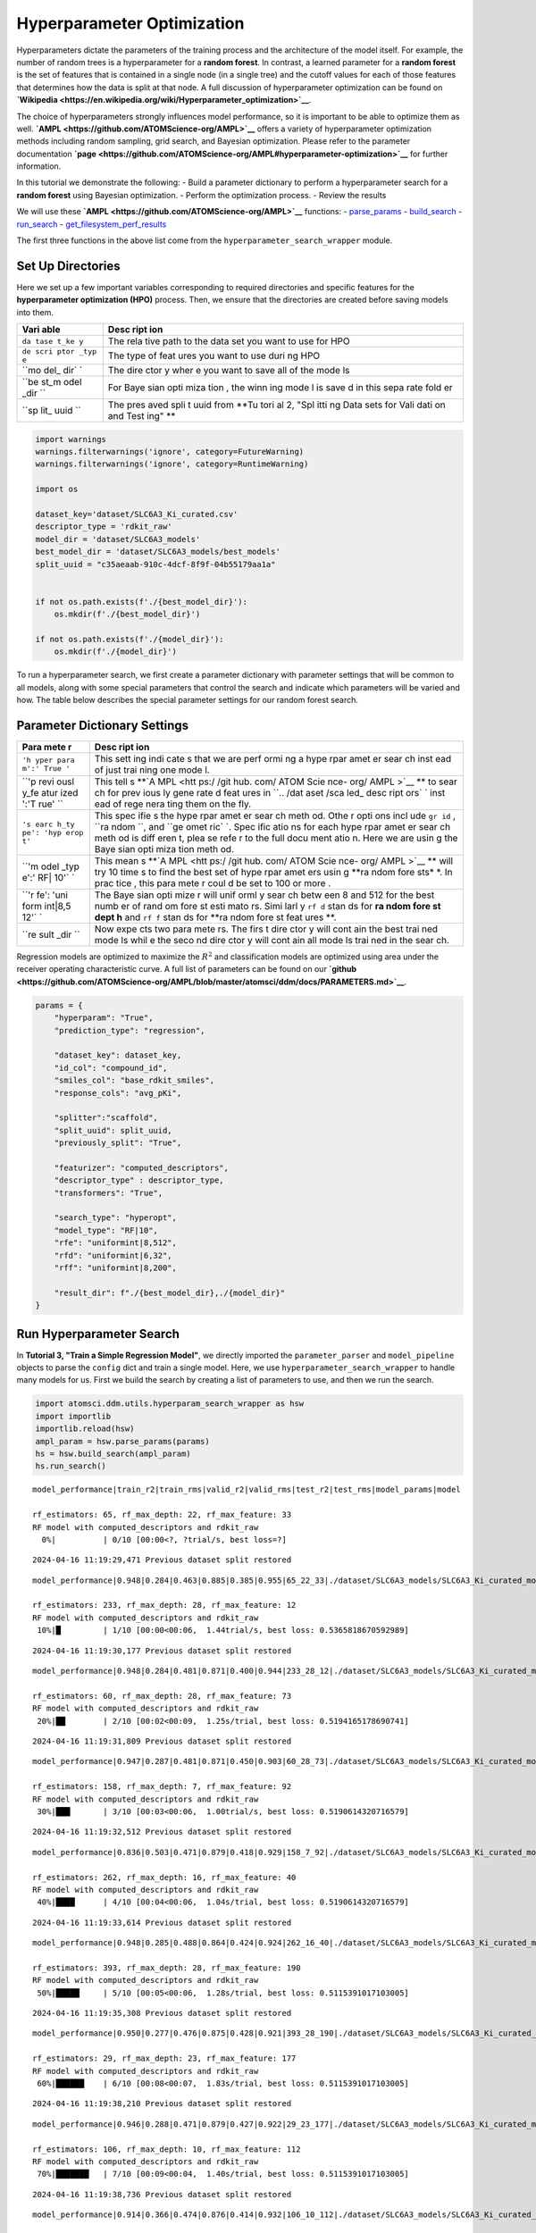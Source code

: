 Hyperparameter Optimization
===========================

Hyperparameters dictate the parameters of the training process and the
architecture of the model itself. For example, the number of random
trees is a hyperparameter for a **random forest**. In contrast, a
learned parameter for a **random forest** is the set of features that is
contained in a single node (in a single tree) and the cutoff values for
each of those features that determines how the data is split at that
node. A full discussion of hyperparameter optimization can be found on
**`Wikipedia <https://en.wikipedia.org/wiki/Hyperparameter_optimization>`__**.

The choice of hyperparameters strongly influences model performance, so
it is important to be able to optimize them as well.
**`AMPL <https://github.com/ATOMScience-org/AMPL>`__** offers a variety
of hyperparameter optimization methods including random sampling, grid
search, and Bayesian optimization. Please refer to the parameter
documentation
**`page <https://github.com/ATOMScience-org/AMPL#hyperparameter-optimization>`__**
for further information.

In this tutorial we demonstrate the following: - Build a parameter
dictionary to perform a hyperparameter search for a **random forest**
using Bayesian optimization. - Perform the optimization process. -
Review the results

We will use these **`AMPL <https://github.com/ATOMScience-org/AMPL>`__**
functions: -
`parse\_params <https://ampl.readthedocs.io/en/latest/utils.html#utils.hyperparam_search_wrapper.parse_params>`__
-
`build\_search <https://ampl.readthedocs.io/en/latest/utils.html#utils.hyperparam_search_wrapper.build_search>`__
-
`run\_search <https://ampl.readthedocs.io/en/latest/utils.html#utils.hyperparam_search_wrapper.HyperOptSearch.run_search>`__
-
`get\_filesystem\_perf\_results <https://ampl.readthedocs.io/en/latest/pipeline.html#pipeline.compare_models.get_filesystem_perf_results>`__

The first three functions in the above list come from the
``hyperparameter_search_wrapper`` module.

Set Up Directories
------------------

Here we set up a few important variables corresponding to required
directories and specific features for the **hyperparameter optimization
(HPO)** process. Then, we ensure that the directories are created before
saving models into them.

+------+------+
| Vari | Desc |
| able | ript |
|      | ion  |
+======+======+
| ``da | The  |
| tase | rela |
| t_ke | tive |
| y``  | path |
|      | to   |
|      | the  |
|      | data |
|      | set  |
|      | you  |
|      | want |
|      | to   |
|      | use  |
|      | for  |
|      | HPO  |
+------+------+
| ``de | The  |
| scri | type |
| ptor | of   |
| _typ | feat |
| e``  | ures |
|      | you  |
|      | want |
|      | to   |
|      | use  |
|      | duri |
|      | ng   |
|      | HPO  |
+------+------+
| ``mo | The  |
| del_ | dire |
| dir` | ctor |
| `    | y    |
|      | wher |
|      | e    |
|      | you  |
|      | want |
|      | to   |
|      | save |
|      | all  |
|      | of   |
|      | the  |
|      | mode |
|      | ls   |
+------+------+
| ``be | For  |
| st_m | Baye |
| odel | sian |
| _dir | opti |
| ``   | miza |
|      | tion |
|      | ,    |
|      | the  |
|      | winn |
|      | ing  |
|      | mode |
|      | l    |
|      | is   |
|      | save |
|      | d    |
|      | in   |
|      | this |
|      | sepa |
|      | rate |
|      | fold |
|      | er   |
+------+------+
| ``sp | The  |
| lit_ | pres |
| uuid | aved |
| ``   | spli |
|      | t    |
|      | uuid |
|      | from |
|      | **Tu |
|      | tori |
|      | al   |
|      | 2,   |
|      | "Spl |
|      | itti |
|      | ng   |
|      | Data |
|      | sets |
|      | for  |
|      | Vali |
|      | dati |
|      | on   |
|      | and  |
|      | Test |
|      | ing" |
|      | **   |
+------+------+

.. code:: ipython3

    import warnings
    warnings.filterwarnings('ignore', category=FutureWarning)
    warnings.filterwarnings('ignore', category=RuntimeWarning)
    
    import os
    
    dataset_key='dataset/SLC6A3_Ki_curated.csv'
    descriptor_type = 'rdkit_raw'
    model_dir = 'dataset/SLC6A3_models'
    best_model_dir = 'dataset/SLC6A3_models/best_models'
    split_uuid = "c35aeaab-910c-4dcf-8f9f-04b55179aa1a"
    
    
    if not os.path.exists(f'./{best_model_dir}'):
        os.mkdir(f'./{best_model_dir}')
        
    if not os.path.exists(f'./{model_dir}'):
        os.mkdir(f'./{model_dir}')

To run a hyperparameter search, we first create a parameter dictionary
with parameter settings that will be common to all models, along with
some special parameters that control the search and indicate which
parameters will be varied and how. The table below describes the special
parameter settings for our random forest search.

Parameter Dictionary Settings
-----------------------------

+------+------+
| Para | Desc |
| mete | ript |
| r    | ion  |
+======+======+
| ``'h | This |
| yper | sett |
| para | ing  |
| m':' | indi |
| True | cate |
| '``  | s    |
|      | that |
|      | we   |
|      | are  |
|      | perf |
|      | ormi |
|      | ng   |
|      | a    |
|      | hype |
|      | rpar |
|      | amet |
|      | er   |
|      | sear |
|      | ch   |
|      | inst |
|      | ead  |
|      | of   |
|      | just |
|      | trai |
|      | ning |
|      | one  |
|      | mode |
|      | l.   |
+------+------+
| ``'p | This |
| revi | tell |
| ousl | s    |
| y_fe | **`A |
| atur | MPL  |
| ized | <htt |
| ':'T | ps:/ |
| rue' | /git |
| ``   | hub. |
|      | com/ |
|      | ATOM |
|      | Scie |
|      | nce- |
|      | org/ |
|      | AMPL |
|      | >`__ |
|      | **   |
|      | to   |
|      | sear |
|      | ch   |
|      | for  |
|      | prev |
|      | ious |
|      | ly   |
|      | gene |
|      | rate |
|      | d    |
|      | feat |
|      | ures |
|      | in   |
|      | ``.. |
|      | /dat |
|      | aset |
|      | /sca |
|      | led_ |
|      | desc |
|      | ript |
|      | ors` |
|      | `    |
|      | inst |
|      | ead  |
|      | of   |
|      | rege |
|      | nera |
|      | ting |
|      | them |
|      | on   |
|      | the  |
|      | fly. |
+------+------+
| ``'s | This |
| earc | spec |
| h_ty | ifie |
| pe': | s    |
| 'hyp | the  |
| erop | hype |
| t'`` | rpar |
|      | amet |
|      | er   |
|      | sear |
|      | ch   |
|      | meth |
|      | od.  |
|      | Othe |
|      | r    |
|      | opti |
|      | ons  |
|      | incl |
|      | ude  |
|      | ``gr |
|      | id`` |
|      | ,    |
|      | ``ra |
|      | ndom |
|      | ``,  |
|      | and  |
|      | ``ge |
|      | omet |
|      | ric` |
|      | `.   |
|      | Spec |
|      | ific |
|      | atio |
|      | ns   |
|      | for  |
|      | each |
|      | hype |
|      | rpar |
|      | amet |
|      | er   |
|      | sear |
|      | ch   |
|      | meth |
|      | od   |
|      | is   |
|      | diff |
|      | eren |
|      | t,   |
|      | plea |
|      | se   |
|      | refe |
|      | r    |
|      | to   |
|      | the  |
|      | full |
|      | docu |
|      | ment |
|      | atio |
|      | n.   |
|      | Here |
|      | we   |
|      | are  |
|      | usin |
|      | g    |
|      | the  |
|      | Baye |
|      | sian |
|      | opti |
|      | miza |
|      | tion |
|      | meth |
|      | od.  |
+------+------+
| ``'m | This |
| odel | mean |
| _typ | s    |
| e':' | **`A |
| RF\| | MPL  |
| 10'` | <htt |
| `    | ps:/ |
|      | /git |
|      | hub. |
|      | com/ |
|      | ATOM |
|      | Scie |
|      | nce- |
|      | org/ |
|      | AMPL |
|      | >`__ |
|      | **   |
|      | will |
|      | try  |
|      | 10   |
|      | time |
|      | s    |
|      | to   |
|      | find |
|      | the  |
|      | best |
|      | set  |
|      | of   |
|      | hype |
|      | rpar |
|      | amet |
|      | ers  |
|      | usin |
|      | g    |
|      | **ra |
|      | ndom |
|      | fore |
|      | sts* |
|      | *.   |
|      | In   |
|      | prac |
|      | tice |
|      | ,    |
|      | this |
|      | para |
|      | mete |
|      | r    |
|      | coul |
|      | d    |
|      | be   |
|      | set  |
|      | to   |
|      | 100  |
|      | or   |
|      | more |
|      | .    |
+------+------+
| ``'r | The  |
| fe': | Baye |
| 'uni | sian |
| form | opti |
| int\ | mize |
| |8,5 | r    |
| 12'` | will |
| `    | unif |
|      | orml |
|      | y    |
|      | sear |
|      | ch   |
|      | betw |
|      | een  |
|      | 8    |
|      | and  |
|      | 512  |
|      | for  |
|      | the  |
|      | best |
|      | numb |
|      | er   |
|      | of   |
|      | rand |
|      | om   |
|      | fore |
|      | st   |
|      | esti |
|      | mato |
|      | rs.  |
|      | Simi |
|      | larl |
|      | y    |
|      | ``rf |
|      | d``  |
|      | stan |
|      | ds   |
|      | for  |
|      | **ra |
|      | ndom |
|      | fore |
|      | st   |
|      | dept |
|      | h**  |
|      | and  |
|      | ``rf |
|      | f``  |
|      | stan |
|      | ds   |
|      | for  |
|      | **ra |
|      | ndom |
|      | fore |
|      | st   |
|      | feat |
|      | ures |
|      | **.  |
+------+------+
| ``re | Now  |
| sult | expe |
| _dir | cts  |
| ``   | two  |
|      | para |
|      | mete |
|      | rs.  |
|      | The  |
|      | firs |
|      | t    |
|      | dire |
|      | ctor |
|      | y    |
|      | will |
|      | cont |
|      | ain  |
|      | the  |
|      | best |
|      | trai |
|      | ned  |
|      | mode |
|      | ls   |
|      | whil |
|      | e    |
|      | the  |
|      | seco |
|      | nd   |
|      | dire |
|      | ctor |
|      | y    |
|      | will |
|      | cont |
|      | ain  |
|      | all  |
|      | mode |
|      | ls   |
|      | trai |
|      | ned  |
|      | in   |
|      | the  |
|      | sear |
|      | ch.  |
+------+------+

Regression models are optimized to maximize the :math:`R^2` and
classification models are optimized using area under the receiver
operating characteristic curve. A full list of parameters can be found
on our
**`github <https://github.com/ATOMScience-org/AMPL/blob/master/atomsci/ddm/docs/PARAMETERS.md>`__**.

.. code:: ipython3

    params = {
        "hyperparam": "True",
        "prediction_type": "regression",
    
        "dataset_key": dataset_key,
        "id_col": "compound_id",
        "smiles_col": "base_rdkit_smiles",
        "response_cols": "avg_pKi",
    
        "splitter":"scaffold",
        "split_uuid": split_uuid,
        "previously_split": "True",
    
        "featurizer": "computed_descriptors",
        "descriptor_type" : descriptor_type,
        "transformers": "True",
    
        "search_type": "hyperopt",
        "model_type": "RF|10",
        "rfe": "uniformint|8,512",
        "rfd": "uniformint|6,32",
        "rff": "uniformint|8,200",
    
        "result_dir": f"./{best_model_dir},./{model_dir}"
    }

Run Hyperparameter Search
-------------------------

In **Tutorial 3, "Train a Simple Regression Model"**, we directly
imported the ``parameter_parser`` and ``model_pipeline`` objects to
parse the ``config`` dict and train a single model. Here, we use
``hyperparameter_search_wrapper`` to handle many models for us. First we
build the search by creating a list of parameters to use, and then we
run the search.

.. code:: ipython3

    import atomsci.ddm.utils.hyperparam_search_wrapper as hsw
    import importlib
    importlib.reload(hsw)
    ampl_param = hsw.parse_params(params)
    hs = hsw.build_search(ampl_param)
    hs.run_search()


.. parsed-literal::

    model_performance|train_r2|train_rms|valid_r2|valid_rms|test_r2|test_rms|model_params|model
    
    rf_estimators: 65, rf_max_depth: 22, rf_max_feature: 33
    RF model with computed_descriptors and rdkit_raw      
      0%|          | 0/10 [00:00<?, ?trial/s, best loss=?]

.. parsed-literal::

    2024-04-16 11:19:29,471 Previous dataset split restored


.. parsed-literal::

    model_performance|0.948|0.284|0.463|0.885|0.385|0.955|65_22_33|./dataset/SLC6A3_models/SLC6A3_Ki_curated_model_65d93c86-11e8-4f79-a6be-384db6956d26.tar.gz
    
    rf_estimators: 233, rf_max_depth: 28, rf_max_feature: 12                        
    RF model with computed_descriptors and rdkit_raw                                
     10%|█         | 1/10 [00:00<00:06,  1.44trial/s, best loss: 0.5365818670592989]

.. parsed-literal::

    2024-04-16 11:19:30,177 Previous dataset split restored


.. parsed-literal::

    model_performance|0.948|0.284|0.481|0.871|0.400|0.944|233_28_12|./dataset/SLC6A3_models/SLC6A3_Ki_curated_model_2b63bedb-7983-49cd-8d9b-b2039439ae98.tar.gz
    
    rf_estimators: 60, rf_max_depth: 28, rf_max_feature: 73                         
    RF model with computed_descriptors and rdkit_raw                                
     20%|██        | 2/10 [00:02<00:09,  1.25s/trial, best loss: 0.5194165178690741]

.. parsed-literal::

    2024-04-16 11:19:31,809 Previous dataset split restored


.. parsed-literal::

    model_performance|0.947|0.287|0.481|0.871|0.450|0.903|60_28_73|./dataset/SLC6A3_models/SLC6A3_Ki_curated_model_9da5fa7a-610f-469a-9562-b760c03581bc.tar.gz
    
    rf_estimators: 158, rf_max_depth: 7, rf_max_feature: 92                         
    RF model with computed_descriptors and rdkit_raw                                
     30%|███       | 3/10 [00:03<00:06,  1.00trial/s, best loss: 0.5190614320716579]

.. parsed-literal::

    2024-04-16 11:19:32,512 Previous dataset split restored


.. parsed-literal::

    model_performance|0.836|0.503|0.471|0.879|0.418|0.929|158_7_92|./dataset/SLC6A3_models/SLC6A3_Ki_curated_model_4f36098e-a8fe-4469-922e-5dca432f355b.tar.gz
    
    rf_estimators: 262, rf_max_depth: 16, rf_max_feature: 40                        
    RF model with computed_descriptors and rdkit_raw                                
     40%|████      | 4/10 [00:04<00:06,  1.04s/trial, best loss: 0.5190614320716579]

.. parsed-literal::

    2024-04-16 11:19:33,614 Previous dataset split restored


.. parsed-literal::

    model_performance|0.948|0.285|0.488|0.864|0.424|0.924|262_16_40|./dataset/SLC6A3_models/SLC6A3_Ki_curated_model_dbd1d89c-05f5-4224-bce4-7dbeafaba313.tar.gz
    
    rf_estimators: 393, rf_max_depth: 28, rf_max_feature: 190                       
    RF model with computed_descriptors and rdkit_raw                                
     50%|█████     | 5/10 [00:05<00:06,  1.28s/trial, best loss: 0.5115391017103005]

.. parsed-literal::

    2024-04-16 11:19:35,308 Previous dataset split restored


.. parsed-literal::

    model_performance|0.950|0.277|0.476|0.875|0.428|0.921|393_28_190|./dataset/SLC6A3_models/SLC6A3_Ki_curated_model_8e7bb4a7-40ef-4400-8c9d-c07dbf496e56.tar.gz
    
    rf_estimators: 29, rf_max_depth: 23, rf_max_feature: 177                        
    RF model with computed_descriptors and rdkit_raw                                
     60%|██████    | 6/10 [00:08<00:07,  1.83s/trial, best loss: 0.5115391017103005]

.. parsed-literal::

    2024-04-16 11:19:38,210 Previous dataset split restored


.. parsed-literal::

    model_performance|0.946|0.288|0.471|0.879|0.427|0.922|29_23_177|./dataset/SLC6A3_models/SLC6A3_Ki_curated_model_4596c9af-f98c-4ce4-bb79-91fedb4c0ea6.tar.gz
    
    rf_estimators: 106, rf_max_depth: 10, rf_max_feature: 112                       
    RF model with computed_descriptors and rdkit_raw                                
     70%|███████   | 7/10 [00:09<00:04,  1.40s/trial, best loss: 0.5115391017103005]

.. parsed-literal::

    2024-04-16 11:19:38,736 Previous dataset split restored


.. parsed-literal::

    model_performance|0.914|0.366|0.474|0.876|0.414|0.932|106_10_112|./dataset/SLC6A3_models/SLC6A3_Ki_curated_model_67b2be27-3a1f-4e16-9d0a-2337e431907c.tar.gz
    
    rf_estimators: 190, rf_max_depth: 15, rf_max_feature: 135                       
    RF model with computed_descriptors and rdkit_raw                                
     80%|████████  | 8/10 [00:10<00:02,  1.21s/trial, best loss: 0.5115391017103005]

.. parsed-literal::

    2024-04-16 11:19:39,511 Previous dataset split restored


.. parsed-literal::

    model_performance|0.947|0.286|0.484|0.868|0.449|0.905|190_15_135|./dataset/SLC6A3_models/SLC6A3_Ki_curated_model_601ae89f-a8bb-4da2-b7a7-b434a2bdcbbe.tar.gz
    
    rf_estimators: 146, rf_max_depth: 27, rf_max_feature: 112                       
    RF model with computed_descriptors and rdkit_raw                                
     90%|█████████ | 9/10 [00:11<00:01,  1.28s/trial, best loss: 0.5115391017103005]

.. parsed-literal::

    2024-04-16 11:19:40,938 Previous dataset split restored


.. parsed-literal::

    model_performance|0.949|0.280|0.483|0.869|0.436|0.915|146_27_112|./dataset/SLC6A3_models/SLC6A3_Ki_curated_model_0967e5ea-64a1-4509-80da-176bd8773775.tar.gz
    
    100%|██████████| 10/10 [00:12<00:00,  1.27s/trial, best loss: 0.5115391017103005]
    Generating the performance -- iteration table and Copy the best model tarball.
    Best model: ./dataset/SLC6A3_models/SLC6A3_Ki_curated_model_dbd1d89c-05f5-4224-bce4-7dbeafaba313.tar.gz, valid R2: 0.4884608982896995


The top scoring model will be saved in
``dataset/SLC6A3_models/best_models`` along with a csv file containing
regression performance for all trained models.

All of the models are saved in ``dataset/SLC6A3_models``. These models
can be explored using ``get_filesystem_perf_results``. A full analysis
of the hyperparameter performance is explored in **Tutorial 6, "Compare
models to select the best hyperparameters"**.

.. code:: ipython3

    import atomsci.ddm.pipeline.compare_models as cm
    
    result_df = cm.get_filesystem_perf_results(
        result_dir=model_dir,
        pred_type='regression'
    )
    
    # sort by validation r2 score to see top performing models
    result_df = result_df.sort_values(by='best_valid_r2_score', ascending=False)
    result_df[['model_uuid','model_parameters_dict','best_valid_r2_score','best_test_r2_score']].head()


.. parsed-literal::

    Found data for 10 models under dataset/SLC6A3_models




.. raw:: html

    <div>
    <style scoped>
        .dataframe tbody tr th:only-of-type {
            vertical-align: middle;
        }
    
        .dataframe tbody tr th {
            vertical-align: top;
        }
    
        .dataframe thead th {
            text-align: right;
        }
    </style>
    <table border="1" class="dataframe">
      <thead>
        <tr style="text-align: right;">
          <th></th>
          <th>model_uuid</th>
          <th>model_parameters_dict</th>
          <th>best_valid_r2_score</th>
          <th>best_test_r2_score</th>
        </tr>
      </thead>
      <tbody>
        <tr>
          <th>4</th>
          <td>dbd1d89c-05f5-4224-bce4-7dbeafaba313</td>
          <td>{"rf_estimators": 262, "rf_max_depth": 16, "rf...</td>
          <td>0.488461</td>
          <td>0.424234</td>
        </tr>
        <tr>
          <th>8</th>
          <td>601ae89f-a8bb-4da2-b7a7-b434a2bdcbbe</td>
          <td>{"rf_estimators": 190, "rf_max_depth": 15, "rf...</td>
          <td>0.483822</td>
          <td>0.448591</td>
        </tr>
        <tr>
          <th>9</th>
          <td>0967e5ea-64a1-4509-80da-176bd8773775</td>
          <td>{"rf_estimators": 146, "rf_max_depth": 27, "rf...</td>
          <td>0.483401</td>
          <td>0.436227</td>
        </tr>
        <tr>
          <th>2</th>
          <td>9da5fa7a-610f-469a-9562-b760c03581bc</td>
          <td>{"rf_estimators": 60, "rf_max_depth": 28, "rf_...</td>
          <td>0.480939</td>
          <td>0.450400</td>
        </tr>
        <tr>
          <th>1</th>
          <td>2b63bedb-7983-49cd-8d9b-b2039439ae98</td>
          <td>{"rf_estimators": 233, "rf_max_depth": 28, "rf...</td>
          <td>0.480583</td>
          <td>0.399987</td>
        </tr>
      </tbody>
    </table>
    </div>



Examples of Other Parameter Sets
--------------------------------

Below are some parameters that can be used for **neural networks**,
**`XGBoost <https://en.wikipedia.org/wiki/XGBoost>`__** models,
**fingerprint splits** and
**`ECFP <https://pubs.acs.org/doi/10.1021/ci100050t>`__** features. Each
set of parameters can be used to replace the parameters above. Trying
them out is left as an exercise for the reader.

Neural Network Hyperopt Search
^^^^^^^^^^^^^^^^^^^^^^^^^^^^^^

+------+------+
| Para | Desc |
| mete | ript |
| r    | ion  |
+======+======+
| ``lr | This |
| ``   | cont |
|      | rols |
|      | the  |
|      | lear |
|      | ning |
|      | rate |
|      | .    |
|      | logu |
|      | nifo |
|      | rm\| |
|      | -13. |
|      | 8,-3 |
|      | mean |
|      | s    |
|      | the  |
|      | loga |
|      | rith |
|      | m    |
|      | of   |
|      | the  |
|      | lear |
|      | ning |
|      | rate |
|      | is   |
|      | unif |
|      | orml |
|      | y    |
|      | dist |
|      | ribu |
|      | ted  |
|      | betw |
|      | een  |
|      | -13. |
|      | 8    |
|      | and  |
|      | -3.  |
+------+------+
| ``ls | This |
| ``   | cont |
|      | rols |
|      | laye |
|      | r    |
|      | size |
|      | s.   |
|      | 3\|8 |
|      | ,512 |
|      | mean |
|      | s    |
|      | 3    |
|      | laye |
|      | rs   |
|      | with |
|      | size |
|      | s    |
|      | rang |
|      | ing  |
|      | betw |
|      | een  |
|      | 8    |
|      | and  |
|      | 512  |
|      | neur |
|      | ons. |
|      | A    |
|      | good |
|      | stra |
|      | tegy |
|      | is   |
|      | to   |
|      | star |
|      | t    |
|      | with |
|      | a    |
|      | fewe |
|      | r    |
|      | laye |
|      | rs   |
|      | and  |
|      | slow |
|      | ly   |
|      | incr |
|      | ease |
|      | the  |
|      | numb |
|      | er   |
|      | unti |
|      | l    |
|      | perf |
|      | orma |
|      | nce  |
|      | plat |
|      | eaus |
|      | .    |
+------+------+
| ``dp | This |
| ``   | cont |
|      | rols |
|      | drop |
|      | out. |
|      | 3\|0 |
|      | ,0.4 |
|      | mean |
|      | s    |
|      | 3    |
|      | drop |
|      | out  |
|      | laye |
|      | rs   |
|      | with |
|      | prob |
|      | abil |
|      | ity  |
|      | of   |
|      | zero |
|      | ing  |
|      | a    |
|      | weig |
|      | ht   |
|      | betw |
|      | een  |
|      | 0    |
|      | and  |
|      | 40%. |
|      | This |
|      | need |
|      | s    |
|      | to   |
|      | matc |
|      | h    |
|      | the  |
|      | numb |
|      | er   |
|      | of   |
|      | laye |
|      | rs   |
|      | spec |
|      | ifie |
|      | d    |
|      | with |
|      | ``ls |
|      | ``   |
|      | and  |
|      | shou |
|      | ld   |
|      | rang |
|      | e    |
|      | betw |
|      | een  |
|      | 0%   |
|      | and  |
|      | 50%. |
+------+------+
| ``ma | This |
| x_ep | cont |
| ochs | rols |
| ``   | how  |
|      | long |
|      | to   |
|      | trai |
|      | n    |
|      | each |
|      | mode |
|      | l.   |
|      | Trai |
|      | ning |
|      | for  |
|      | more |
|      | epoc |
|      | hs   |
|      | incr |
|      | ease |
|      | s    |
|      | runt |
|      | ime, |
|      | but  |
|      | allo |
|      | ws   |
|      | mode |
|      | ls   |
|      | more |
|      | time |
|      | to   |
|      | opti |
|      | mize |
|      | .    |
+------+------+

.. code:: ipython3

    params = {
        "hyperparam": "True",
        "prediction_type": "regression",
    
        "dataset_key": dataset_key,
        "id_col": "compound_id",
        "smiles_col": "base_rdkit_smiles",
        "response_cols": "avg_pKi",
    
        "splitter":"scaffold",
        "split_uuid": split_uuid,
        "previously_split": "True",
    
        "featurizer": "computed_descriptors",
        "descriptor_type" : descriptor_type,
        "transformers": "True",
    
        ### Use a NN model
        "search_type": "hyperopt",
        "model_type": "NN|10",
        "lr": "loguniform|-13.8,-3",
        "ls": "uniformint|3|8,512",
        "dp": "uniform|3|0,0.4",
        "max_epochs":100,
        ###
    
        "result_dir": f"./{best_model_dir},./{model_dir}"
    }

XGBoost
^^^^^^^

-  ``xgbg`` Stands for ``xgb_gamma`` and controls the minimum loss
   reduction required to make a further partition on a leaf node of the
   tree.
-  ``xgbl`` Stands for ``xgb_learning_rate`` and controls the boosting
   learning rate searching domain of
   **`XGBoost <https://en.wikipedia.org/wiki/XGBoost>`__** models.

.. code:: ipython3

    params = {
        "hyperparam": "True",
        "prediction_type": "regression",
    
        "dataset_key": dataset_key,
        "id_col": "compound_id",
        "smiles_col": "base_rdkit_smiles",
        "response_cols": "avg_pKi",
    
        "splitter":"scaffold",
        "split_uuid": split_uuid,
        "previously_split": "True",
    
        "featurizer": "computed_descriptors",
        "descriptor_type" : descriptor_type,
        "transformers": "True",
    
        ### Use an XGBoost model
        "search_type": "hyperopt",
        "model_type": "xgboost|10",
        "xgbg": "uniform|0,0.2",
        "xgbl": "loguniform|-2,2",
        ###
    
        "result_dir": f"./{best_model_dir},./{model_dir}"
    }

Fingerprint Split
^^^^^^^^^^^^^^^^^

This trains an **`XGBoost <https://en.wikipedia.org/wiki/XGBoost>`__**
model using a provided **fingerprint split**.

.. code:: ipython3

    fp_split_uuid="be60c264-6ac0-4841-a6b6-41bf846e4ae4"
    
    params = {
        "hyperparam": "True",
        "prediction_type": "regression",
    
        "dataset_key": dataset_key,
        "id_col": "compound_id",
        "smiles_col": "base_rdkit_smiles",
        "response_cols": "avg_pKi",
    
        ### Use a fingerprint split
        "splitter":"fingerprint",
        "split_uuid": fp_split_uuid,
        "previously_split": "True",
        ###
    
        "featurizer": "computed_descriptors",
        "descriptor_type" : descriptor_type,
        "transformers": "True",
    
        "search_type": "hyperopt",
        "model_type": "xgboost|10",
        "xgbg": "uniform|0,0.2",
        "xgbl": "loguniform|-2,2",
    
        "result_dir": f"./{best_model_dir},./{model_dir}"
    }

ECFP Features
^^^^^^^^^^^^^

This uses an **`XGBoost <https://en.wikipedia.org/wiki/XGBoost>`__**
model with **`ECFP
fingerprints <https://pubs.acs.org/doi/10.1021/ci100050t>`__** features
and a **scaffold split**.

.. code:: ipython3

    params = {
        "hyperparam": "True",
        "prediction_type": "regression",
    
        "dataset_key": dataset_key,
        "id_col": "compound_id",
        "smiles_col": "base_rdkit_smiles",
        "response_cols": "avg_pKi",
    
        "splitter":"scaffold",
        "split_uuid": split_uuid,
        "previously_split": "True",
    
        ### Use ECFP Features
        "featurizer": "ecfp",
        "ecfp_radius" : 2,
        "ecfp_size" : 1024,
        "transformers": "True",
        ###
    
        "search_type": "hyperopt",
        "model_type": "xgboost|10",
        "xgbg": "uniform|0,0.2",
        "xgbl": "loguniform|-2,2",
    
        "result_dir": f"./{best_model_dir},./{model_dir}"
    }

In **Tutorial 6, "Compare Models to Select the Best Hyperparameters"**,
we analyze the performance of these large sets of models to select the
best hyperparameters for production models.

If you have specific feedback about a tutorial, please complete the
**`AMPL Tutorial Evaluation <https://forms.gle/pa9sHj4MHbS5zG7A6>`__**.
